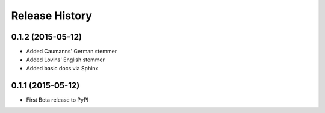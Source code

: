Release History
---------------

0.1.2 (2015-05-12)
++++++++++++++++++

- Added Caumanns' German stemmer
- Added Lovins' English stemmer
- Added basic docs via Sphinx


0.1.1 (2015-05-12)
++++++++++++++++++

- First Beta release to PyPI
